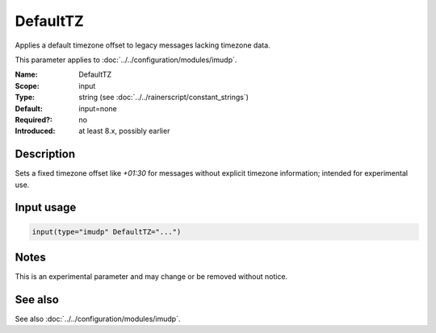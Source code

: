 .. _param-imudp-defaulttz:
.. _imudp.parameter.module.defaulttz:

DefaultTZ
=========

.. index::
   single: imudp; DefaultTZ
   single: DefaultTZ

.. summary-start

Applies a default timezone offset to legacy messages lacking timezone data.

.. summary-end

This parameter applies to :doc:`../../configuration/modules/imudp`.

:Name: DefaultTZ
:Scope: input
:Type: string (see :doc:`../../rainerscript/constant_strings`)
:Default: input=none
:Required?: no
:Introduced: at least 8.x, possibly earlier

Description
-----------
Sets a fixed timezone offset like `+01:30` for messages without explicit timezone information; intended for experimental use.

Input usage
-----------
.. _param-imudp-input-defaulttz:
.. _imudp.parameter.input.defaulttz:
.. code-block:: rsyslog

   input(type="imudp" DefaultTZ="...")

Notes
-----
This is an experimental parameter and may change or be removed without notice.

See also
--------
See also :doc:`../../configuration/modules/imudp`.
